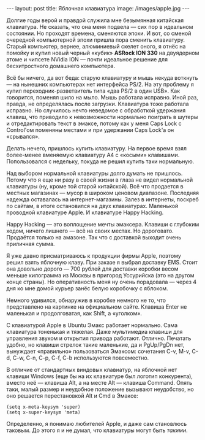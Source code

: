 #+OPTIONS: H:3 num:nil toc:nil \n:nil @:t ::t |:t ^:t -:t f:t *:t TeX:t LaTeX:nil skip:nil d:t tags:not-in-toc
#+STARTUP: SHOWALL INDENT
#+STARTUP: HIDESTARS
#+BEGIN_HTML
---
layout: post
title: Яблочная клавиатура
image: /images/apple.jpg
---
#+END_HTML

Долгие годы верой и правдой служила мне безымянная китайская
клавиатура. Не сказать, что она меня подвела — сих пор в
идеальном состоянии. Но проходят времена, сменяются эпохи. И вот, со
сменой очередной компьютерной эпохи пришла пора сменить
клавиатуру. Старый компьютер, вернее, алюминиевый скелет оного, я
отнёс на помойку и купил новый черный «кубик» *ASRock ION 330* на
двуядерном атоме и чипсете NVidia ION — почти идеальное решение для
бесхитростного домашнего компьютера.

Всё бы ничего, да вот беда: старую клавиатуру и мышь некуда воткнуть
--- на нынешних компьютерах нет интерфейса PS/2. На эту проблему я
купил переходник-разветвитель типа «два PS/2 в один USB». Как
говорится, поменял шило на мыло. Мышь работала исправно. Иной раз,
правда, не определялась после загрузки. Клавиатура тоже работала
исправно. Но случилось нечто неведомое с обработкой удержания клавиш,
что приводило к невозможности нормально поиграть в шутеры и
отредактировать текст в эмаксе, потому как у меня Caps Lock с
Control'ом поменяны местами и при удержании Caps Lock'а он «срывался».

Делать нечего, пришлось купить клавиатуру. На первое время взял
более-менее вменяемую клавиатуру A4 с «косыми»
клавишами. Попользовался с недельку, покуда не решил купить таки
нормальную.

Над выбором нормальной клавиатуры долго думать не пришлось. Потому что
я еще ни разу в своей жизни в глаза не видел нормальной клавиатуры
(ну, кроме той старой китайской). Всё что продается в местных
магазинах --- мусор в широком ценовом диапазоне. Последняя надежда
оставалась на интернет-магазины. Залез в интернеты, поскреб по сайтам,
в итоге остановился на двух клавиатурах. Маленькой проводной
клавиатуре Apple. И клавиатуре Happy Hacking.

Happy Hacking --- это воплощение мечты эмаксера. Клавиши с глубоким
ходом, ничего лишнего --- всё на своих местах. Но дороговато. Продаётся
только на амазоне. Так что с доставкой выходит очень приличная сумма.

Я уже давно присматриваюсь к продукции фирмы Apple, поэтому решил
взять яблочную клаву. При заказе я выбрал доставку EMS. Стоит она
довольно дорого --- 700 рублей для доставки коробки весом меньше
килограмма из Москвы в пригород Уссурийска (это на другом конце
страны). Но оперативность меня ну очень порадовала --- через 4 дня ко
мне домой курьер занёс белую коробочку с яблоком.

Немного удивился, обнаружив в коробке немного не то, что представлено
на картинке на официальном сайте. Клавиша Enter не маленькая и
продолговатая, как Shift, а «уголком».

#+BEGIN_HTML
<div class="figure">
<p><a href="/images/apple-keyboard.png">
   <img src="/images/apple-keyboard.png"
        alt="Клавиатура Apple"></a></p>
</div>
#+END_HTML

С клавиатурой Apple в Ubuntu Эмакс работает нормально. Сама клавиатура
тоненькая и тяжелая. Даже мультимедиа клавиши для управления звуком и
открытия привода работают. Отлично.  Печатать удобно, но клавиши
стрелок такие маленькие, да и PgUp/PgDn нет, вынуждает «правильно»
пользоваться Эмаксом: сочетания C-v, M-v, C-d, C-w, C-n, C-p, C-f,
C-b используются повсеместно.

В отличие от стандартных виндовых клавиатур, на яблочной нет клавиши
Windows (еще бы на их клавиатуре был логотип конкурента), вместо
неё --- клавиша Alt, а на месте Alt --- клавиша Command. Опять таки,
малый размер и неудобное положение вызывают неудобство, но оно
решается перестановкой Alt и Cmd в Эмаксе:

#+BEGIN_SRC EMACS-LISP
(setq x-meta-keysym 'super)
(setq x-super-keysym 'meta)
#+END_SRC

Определенно, я понимаю любителей Apple, и даже сам становлюсь
таковым. До этого я и не думал, что клавиатуры могут быть /такими/.
